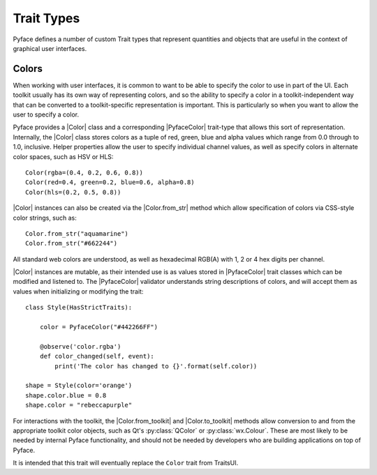 .. _ui-trait-types:

===========
Trait Types
===========

Pyface defines a number of custom Trait types that represent quantities and
objects that are useful in the context of graphical user interfaces.

Colors
======

When working with user interfaces, it is common to want to be able to specify
the color to use in part of the UI.  Each toolkit usually has its own way of
representing colors, and so the ability to specify a color in a
toolkit-independent way that can be converted to a toolkit-specific
representation is important.  This is particularly so when you want to allow
the user to specify a color.

Pyface provides a |Color| class and a corresponding |PyfaceColor| trait-type
that allows this sort of representation.  Internally, the |Color| class
stores colors as a tuple of red, green, blue and alpha values which range
from 0.0 through to 1.0, inclusive.  Helper properties allow the user to
specify individual channel values, as well as specify colors in alternate
color spaces, such as HSV or HLS::

    Color(rgba=(0.4, 0.2, 0.6, 0.8))
    Color(red=0.4, green=0.2, blue=0.6, alpha=0.8)
    Color(hls=(0.2, 0.5, 0.8))

|Color| instances can also be created via the |Color.from_str| method
which allow specification of colors via CSS-style color strings, such as::

    Color.from_str("aquamarine")
    Color.from_str("#662244")

All standard web colors are understood, as well as hexadecimal RGB(A) with
1, 2 or 4 hex digits per channel.

|Color| instances are mutable, as their intended use is as values stored
in |PyfaceColor| trait classes which can be modified and listened to.  The
|PyfaceColor| validator understands string descriptions of colors, and will
accept them as values when initializing or modifying the trait::

    class Style(HasStrictTraits):

        color = PyfaceColor("#442266FF")

        @observe('color.rgba')
        def color_changed(self, event):
            print('The color has changed to {}'.format(self.color))

    shape = Style(color='orange')
    shape.color.blue = 0.8
    shape.color = "rebeccapurple"

For interactions with the toolkit, the |Color.from_toolkit| and
|Color.to_toolkit| methods allow conversion to and from the appropriate
toolkit color objects, such as Qt's :py:class:`QColor` or
:py:class:`wx.Colour`.  These are most likely to be needed by internal
Pyface functionality, and should not be needed by developers who are
building applications on top of Pyface.

It is intended that this trait will eventually replace the ``Color``
trait from TraitsUI.

.. |Color| replace:: :py:class:`~pyface.color.Color`
.. |Color.from_str| replace:: :py:meth:`~pyface.color.Color.from_str`
.. |Color.from_toolkit| replace:: :py:meth:`~pyface.color.Color.from_toolkit`
.. |Color.to_toolkit| replace:: :py:meth:`~pyface.color.Color.to_toolkit`
.. |PyfaceColor| replace:: :py:class:`~pyface.ui_traits.PyfaceColor`
